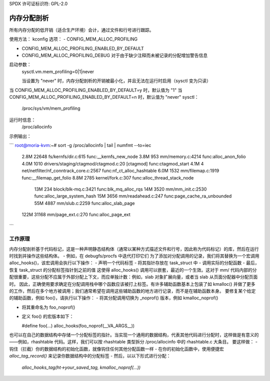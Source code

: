 SPDX 许可证标识符: GPL-2.0

===========================
内存分配剖析
===========================

所有内存分配的低开销（适合生产环境）会计，通过文件和行号进行跟踪。

使用方法：
kconfig 选项：
- CONFIG_MEM_ALLOC_PROFILING

- CONFIG_MEM_ALLOC_PROFILING_ENABLED_BY_DEFAULT

- CONFIG_MEM_ALLOC_PROFILING_DEBUG
  对于由于缺少注释而未被记录的分配增加警告信息

启动参数：
  sysctl.vm.mem_profiling=0|1|never

  当设置为 "never" 时，内存分配剖析的开销被最小化，并且无法在运行时启用（sysctl 变为只读）
当 CONFIG_MEM_ALLOC_PROFILING_ENABLED_BY_DEFAULT=y 时，默认值为 "1"
当 CONFIG_MEM_ALLOC_PROFILING_ENABLED_BY_DEFAULT=n 时，默认值为 "never"
sysctl：
  /proc/sys/vm/mem_profiling

运行时信息：
  /proc/allocinfo

示例输出：

```
root@moria-kvm:~# sort -g /proc/allocinfo | tail | numfmt --to=iec
        2.8M    22648 fs/kernfs/dir.c:615 func:__kernfs_new_node
        3.8M      953 mm/memory.c:4214 func:alloc_anon_folio
        4.0M     1010 drivers/staging/ctagmod/ctagmod.c:20 [ctagmod] func:ctagmod_start
        4.1M        4 net/netfilter/nf_conntrack_core.c:2567 func:nf_ct_alloc_hashtable
        6.0M     1532 mm/filemap.c:1919 func:__filemap_get_folio
        8.8M     2785 kernel/fork.c:307 func:alloc_thread_stack_node
         13M      234 block/blk-mq.c:3421 func:blk_mq_alloc_rqs
         14M     3520 mm/mm_init.c:2530 func:alloc_large_system_hash
         15M     3656 mm/readahead.c:247 func:page_cache_ra_unbounded
         55M     4887 mm/slub.c:2259 func:alloc_slab_page
        122M    31168 mm/page_ext.c:270 func:alloc_page_ext
```

工作原理
===================

内存分配剖析基于代码标记，这是一种声明静态结构体（通常以某种方式描述文件和行号，因此称为代码标记）的库，然后在运行时找到并操作这些结构体。
- 例如，在 debugfs/procfs 中迭代打印它们
为了添加对分配调用的记录，我们将其替换为一个宏调用 alloc_hooks()，该宏调用会执行以下操作：
- 声明一个代码标签
- 将其指针存放在 task_struct 中
- 调用实际的分配函数
- 最后，恢复 task_struct 的分配标签指针到之前的值
这使得 alloc_hooks() 调用可以嵌套，最近的一个生效。这对于 mm/ 代码内部的分配很重要，这些分配不应属于外部分配上下文，而应单独计数：例如，slab 对象扩展向量，或者当 slab 从页面分配器中分配页面时。
因此，正确使用要求确定在分配调用栈中哪个函数应该被打上标签。有许多辅助函数基本上包装了如 kmalloc() 并做了更多的工作，然后在多个地方被调用；我们通常希望在调用这些辅助函数的地方进行记录，而不是在辅助函数本身。
要修复某个给定的辅助函数，例如 foo()，请执行以下操作：
- 将其分配调用切换为 _noprof() 版本，例如 kmalloc_noprof()

- 将其重命名为 foo_noprof()

- 定义 foo() 的宏版本如下：

  #define foo(...) alloc_hooks(foo_noprof(__VA_ARGS__))

也可以在自己的数据结构中存储一个分配标签的指针。当实现一个通用的数据结构，代表其他代码进行分配时，这样做是有意义的——例如，rhashtable 代码。这样，我们可以按 rhashtable 类型拆分 /proc/allocinfo 中的 rhashtable.c 大条目。
要这样做：
- 钩住（拦截）你的数据结构的初始化函数，就像钩住任何其他分配函数一样
- 在你的初始化函数中，使用便捷宏 `alloc_tag_record()` 来记录你数据结构中的分配标签
- 然后，以以下形式进行分配：
  `alloc_hooks_tag(ht->your_saved_tag, kmalloc_noprof(...))`
